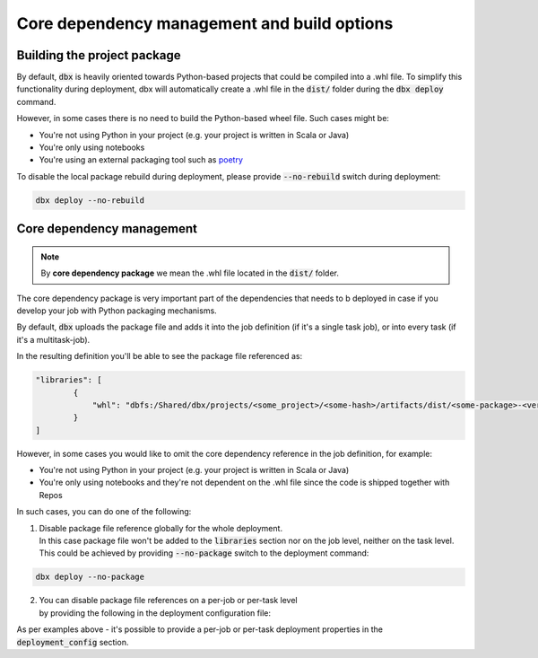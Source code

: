 Core dependency management and build options
============================================

Building the project package
----------------------------


By default, :code:`dbx` is heavily oriented towards Python-based projects that could be compiled into a .whl file.
To simplify this functionality during deployment, dbx will automatically create a .whl file in the :code:`dist/` folder during the :code:`dbx deploy` command.

However, in some cases there is no need to build the Python-based wheel file. Such cases might be:

* You're not using Python in your project (e.g. your project is written in Scala or Java)
* You're only using notebooks
* You're using an external packaging tool such as `poetry <https://python-poetry.org/>`_

To disable the local package rebuild during deployment, please provide :code:`--no-rebuild` switch during deployment:

.. code-block:: console

    dbx deploy --no-rebuild

Core dependency management
--------------------------

.. note::

    By **core dependency package** we mean the .whl file located in the :code:`dist/` folder.

The core dependency package is very important part of the dependencies that needs to b deployed in case if you develop your job with Python packaging mechanisms.

By default, :code:`dbx` uploads the package file and adds it into the job definition (if it's a single task job), or into every task (if it's a multitask-job).

In the resulting definition you'll be able to see the package file referenced as:

.. code-block::

    "libraries": [
            {
                "whl": "dbfs:/Shared/dbx/projects/<some_project>/<some-hash>/artifacts/dist/<some-package>-<version>-py3-none-any.whl"
            }
    ]

However, in some cases you would like to omit the core dependency reference in the job definition, for example:

* You're not using Python in your project (e.g. your project is written in Scala or Java)
* You're only using notebooks and they're not dependent on the .whl file since the code is shipped together with Repos

In such cases, you can do one of the following:

1. | Disable package file reference globally for the whole deployment.
   | In this case package file won't be added to the :code:`libraries` section nor on the job level, neither on the task level.
   | This could be achieved by providing :code:`--no-package` switch to the deployment command:

.. code-block:: console

    dbx deploy --no-package

2. | You can disable package file references on a per-job or per-task level
   | by providing the following in the deployment configuration file:

.. tabs::

   .. tab:: JSON

      .. literalinclude:: ../../../tests/deployment-configs/07-json-packaging-example.json
         :language: JSON

   .. tab:: YAML

      .. literalinclude:: ../../../tests/deployment-configs/07-yaml-packaging-example.yaml
         :language: YAML

As per examples above - it's possible to provide a per-job or per-task deployment properties in the :code:`deployment_config` section.
